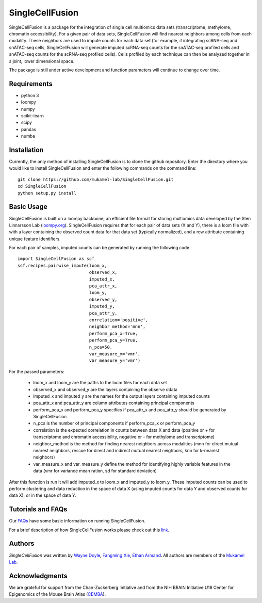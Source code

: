SingleCellFusion
================

SingleCellFusion is a package for the integration of single cell multiomics data sets (transcriptome,
methylome, chromatin accessibility). For a given pair of data sets, SingleCellFusion will find nearest
neighbors among cells from each modality. These neighbors are used to impute counts for each data set
(for example, if integrating scRNA-seq and snATAC-seq cells, SingleCellFusion will generate imputed
scRNA-seq counts for the snATAC-seq profiled cells and snATAC-seq counts for the scRNA-seq profiled cells).
Cells profiled by each technique can then be analyzed together in a joint, lower dimensional space.


The package is still under active development and function parameters will continue to change over time.


Requirements
------------
* python 3
* loompy
* numpy
* scikit-learn
* scipy
* pandas
* numba


Installation
------------
Currently, the only method of installing SingleCellFusion is to clone the github repository.
Enter the directory where you would like to install SingleCellFusion and enter
the following commands on the command line::

    git clone https://github.com/mukamel-lab/SingleCellFusion.git
    cd SingleCellFusion
    python setup.py install


Basic Usage
-----------
SingleCellFusion is built on a loompy backbone, an efficient file format for storing multiomics data
developed by the Sten Linnarsson Lab (`loompy.org <http://loompy.org/>`_). SingleCellFusion requires
that for each pair of data sets (X and Y), there is a loom file with with a layer containing the
observed count data for that data set (typically normalized), and a row attribute containing unique
feature identifiers.

For each pair of samples, imputed counts can be generated by running the following code::

    import SingleCellFusion as scf
    scf.recipes.pairwise_impute(loom_x,
                                observed_x,
                                imputed_x,
                                pca_attr_x,
                                loom_y,
                                observed_y,
                                imputed_y,
                                pca_attr_y,
                                correlation='positive',
                                neighbor_method='mnn',
                                perform_pca_x=True,
                                perform_pca_y=True,
                                n_pca=50,
                                var_measure_x='vmr',
                                var_measure_y='vmr')


For the passed parameters:

    * loom_x and loom_y are the paths to the loom files for each data set
    * observed_x and observed_y are the layers containing the observe ddata
    * imputed_x and imputed_y are the names for the output layers containing imputed counts
    * pca_attr_x and pca_attr_y are column attributes containing principal components
    * perform_pca_x and perform_pca_y specifies if pca_attr_x and pca_attr_y should be generated by SingleCellFusion
    * n_pca is the number of principal components if perform_pca_x or perform_pca_y
    * correlation is the expected correlation in counts between data X and data (positive or + for transcriptome and chromatin accessibility, negative or - for methylome and transcriptome)
    * neighbor_method is the method for finding nearest neighbors across modalities (mnn for direct mutual nearest neighbors, rescue for direct and indirect mutual nearest neighbors, knn for k-nearest neighbors)
    * var_measure_x and var_measure_y define the method for identifying highly variable features in the data (vmr for variance mean ration, sd for standard deviation)

After this function is run it will add imputed_x to loom_x and imputed_y to loom_y.
These imputed counts can be used to perform clustering and data reduction in the space of data X
(using imputed counts for data Y and observed counts for data X), or in the space of data Y.

Tutorials and FAQs
-------------------
Our `FAQs <docs/faqs.rst>`_ have some basic information on running SingleCellFusion.

For a brief description of how SingleCellFusion works please check out this
`link <docs/scf_description.rst>`_.


Authors
-------

`SingleCellFusion` was written by `Wayne Doyle <widoyle@ucsd.edu>`_,
`Fangming Xie <f7xie@ucsd.edu>`_, `Ethan Armand <earmand@ucsd.edu>`_.
All authors are members of the `Mukamel Lab <https://brainome.ucsd.edu>`_.


Acknowledgments
---------------
We are grateful for support from the Chan-Zuckerberg Initiative and from the NIH
BRAIN Initiative U19 Center for Epigenomics of the Mouse Brain Atlas
(`CEMBA <https://biccn.org/teams/u19-ecker/>`_).
